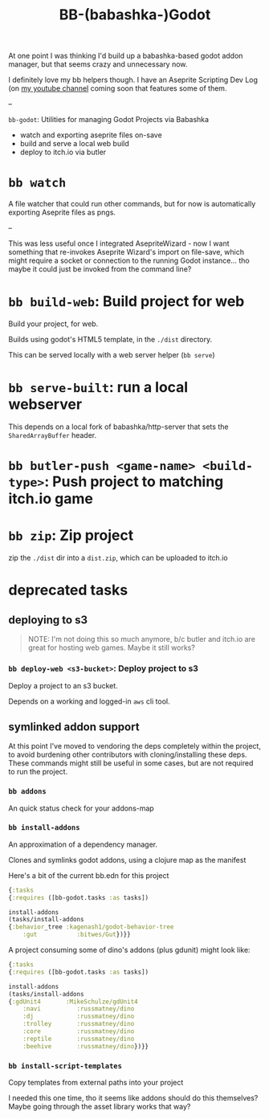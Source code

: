 #+title: BB-(babashka-)Godot

At one point I was thinking I'd build up a babashka-based godot addon manager,
but that seems crazy and unnecessary now.

I definitely love my bb helpers though. I have an Aseprite Scripting Dev Log (on
[[https://www.youtube.com/@russmatney][my youtube channel]] coming soon that features some of them.

--

~bb-godot~: Utilities for managing Godot Projects via Babashka

- watch and exporting aseprite files on-save
- build and serve a local web build
- deploy to itch.io via butler

* ~bb watch~
A file watcher that could run other commands, but for now is automatically
exporting Aseprite files as pngs.

--

This was less useful once I integrated AsepriteWizard - now I want something
that re-invokes Aseprite Wizard's import on file-save, which might require a socket or
connection to the running Godot instance... tho maybe it could just be invoked from
the command line?
* ~bb build-web~: Build project for web
Build your project, for web.

Builds using godot's HTML5 template, in the ~./dist~ directory.

This can be served locally with a web server helper (~bb serve~)
* ~bb serve-built~: run a local webserver
This depends on a local fork of babashka/http-server that sets the
~SharedArrayBuffer~ header.
* ~bb butler-push <game-name> <build-type>~: Push project to matching itch.io game
* ~bb zip~: Zip project
zip the ~./dist~ dir into a ~dist.zip~, which can be uploaded to itch.io

* deprecated tasks
** deploying to s3
#+begin_quote
NOTE: I'm not doing this so much anymore, b/c butler and itch.io are great for
hosting web games. Maybe it still works?
#+end_quote

*** ~bb deploy-web <s3-bucket>~: Deploy project to s3
Deploy a project to an s3 bucket.

Depends on a working and logged-in ~aws~ cli tool.
** symlinked addon support
At this point I've moved to vendoring the deps completely within the project, to
avoid burdening other contributors with cloning/installing these deps. These
commands might still be useful in some cases, but are not required to run the
project.

*** ~bb addons~
An quick status check for your addons-map
*** ~bb install-addons~
An approximation of a dependency manager.

Clones and symlinks godot addons, using a clojure map as the manifest

Here's a bit of the current bb.edn for this project

#+begin_src clojure
{:tasks
{:requires ([bb-godot.tasks :as tasks])

install-addons
(tasks/install-addons
{:behavior_tree :kagenash1/godot-behavior-tree
    :gut           :bitwes/Gut})}}
#+end_src

A project consuming some of dino's addons (plus gdunit) might look like:

#+begin_src clojure
{:tasks
{:requires ([bb-godot.tasks :as tasks])

install-addons
(tasks/install-addons
{:gdUnit4       :MikeSchulze/gdUnit4
    :navi          :russmatney/dino
    :dj            :russmatney/dino
    :trolley       :russmatney/dino
    :core          :russmatney/dino
    :reptile       :russmatney/dino
    :beehive       :russmatney/dino})}}
#+end_src

*** ~bb install-script-templates~
Copy templates from external paths into your project

I needed this one time, tho it seems like addons should do this themselves?
Maybe going through the asset library works that way?
